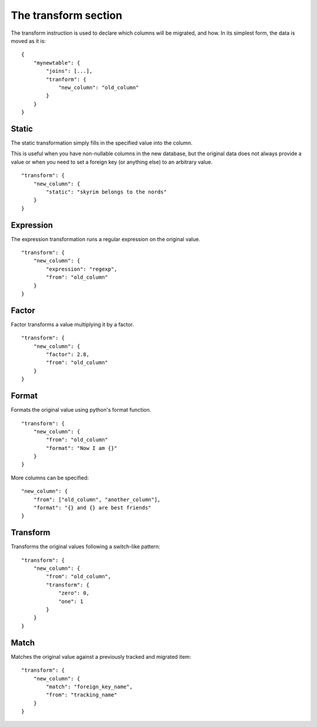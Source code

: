 The transform section
=====================
The transform instruction is used to declare which columns will be migrated,
and how. In its simplest form, the data is moved as it is::

    {
        "mynewtable": {
            "joins": [...],
            "tranform": {
                "new_column": "old_column"
            }
        }
    }

Static
######
The static transformation simply fills in the specified value into the column.

This is useful when you have non-nullable columns in the new database, but the
original data does not always provide a value or when you need to set a foreign
key (or anything else) to an arbitrary value.

::

    "transform": {
        "new_column": {
            "static": "skyrim belongs to the nords"
        }
    }

Expression
##########
The expression transformation runs a regular expression on the original value.

::

    "transform": {
        "new_column": {
            "expression": "regexp",
            "from": "old_column"
        }
    }

Factor
######
Factor transforms a value multiplying it by a factor.

::

    "transform": {
        "new_column": {
            "factor": 2.8,
            "from": "old_column"
        }
    }


Format
######
Formats the original value using python's format function.

::

    "transform": {
        "new_column": {
            "from": "old_column"
            "format": "Now I am {}"
        }
    }

More columns can be specified::

    "new_column": {
        "from": ["old_column", "another_column"],
        "format": "{} and {} are best friends"
    }


Transform
#########
Transforms the original values following a switch-like pattern::

    "transform": {
        "new_column": {
            "from": "old_column",
            "transform": {
                "zero": 0,
                "one": 1
            }
        }
    }


Match
#####
Matches the original value against a previously tracked  and migrated item::

    "transform": {
        "new_column": {
            "match": "foreign_key_name",
            "from": "tracking_name"
        }
    }
